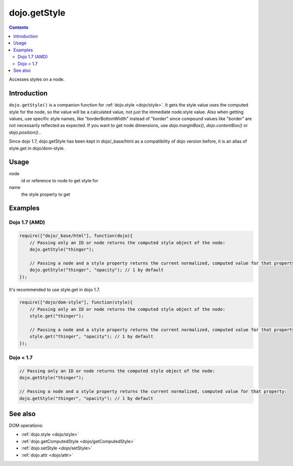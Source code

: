 .. _dojo/getStyle:

dojo.getStyle
=============

.. contents::
   :depth: 2

Accesses styles on a node.


============
Introduction
============

``dojo.getStyle()`` is a companion function for :ref:`dojo.style <dojo/style>`. It gets the style value uses the computed style for the node, so the value
will be a calculated value, not just the immediate node.style value. Also when getting values, use specific style names, like "borderBottomWidth" instead of "border" since compound values like "border" are not necessarily reflected as expected. If you want to get node dimensions, use `dojo.marginBox()`, `dojo.contentBox()` or `dojo.position()`..

Since dojo 1.7, dojo.getStyle has been kept in dojo/_base/html as a compatibility of dojo version before, it is an alias of style.get in dojo/dom-style.

=====
Usage
=====

.. code-block :: javascript
 :linenos:

  dojo.getStyle(node, name);

node
  id or reference to node to get style for

name
  the style property to get


========
Examples
========

Dojo 1.7 (AMD)
--------------

.. code-block :: javascript

  require(["dojo/_base/html"], function(dojo){
      // Passing only an ID or node returns the computed style object of the node:
      dojo.getStyle("thinger");

      // Passing a node and a style property returns the current normalized, computed value for that property:
      dojo.getStyle("thinger", "opacity"); // 1 by default
  });

It's recommended to use style.get in dojo 1.7.

.. code-block :: javascript

  require(["dojo/dom-style"], function(style){
      // Passing only an ID or node returns the computed style object of the node:
      style.get("thinger");

      // Passing a node and a style property returns the current normalized, computed value for that property:
      style.get("thinger", "opacity"); // 1 by default
  });

Dojo < 1.7
----------

.. code-block :: javascript

    // Passing only an ID or node returns the computed style object of the node:
    dojo.getStyle("thinger");

    // Passing a node and a style property returns the current normalized, computed value for that property:
    dojo.getStyle("thinger", "opacity"); // 1 by default

========
See also
========

DOM operations:

* :ref:`dojo.style <dojo/style>`
* :ref:`dojo.getComputedStyle <dojo/getComputedStyle>`
* :ref:`dojo.setStyle <dojo/setStyle>`
* :ref:`dojo.attr <dojo/attr>`
